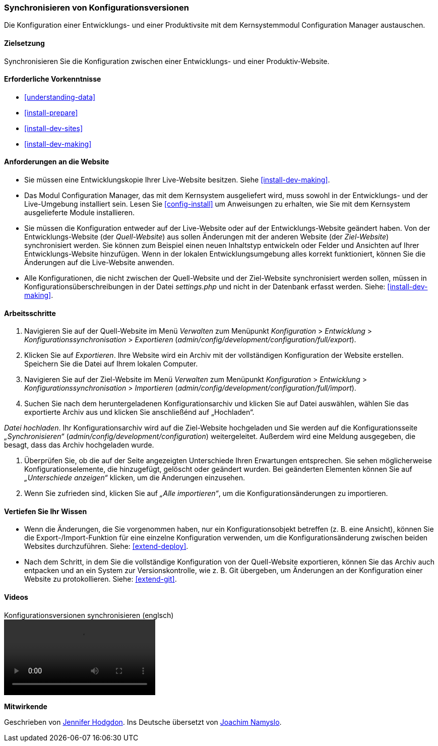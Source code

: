[[extend-config-versions]]

=== Synchronisieren von Konfigurationsversionen

[role="summary"]
Die Konfiguration einer Entwicklungs- und einer Produktivsite
mit dem Kernsystemmodul Configuration Manager austauschen.

(((Configuration,synchronizing between development and live site)))
(((Development site,synchronizing with live site)))
(((Live site,synchronizing with development site)))
(((Configuration Manager module,using to synchronize the configuration between a development and live site)))
(((Module,Configuration Manager)))

==== Zielsetzung

Synchronisieren Sie die Konfiguration zwischen einer Entwicklungs- und einer
Produktiv-Website.

==== Erforderliche Vorkenntnisse

* <<understanding-data>>
* <<install-prepare>>
* <<install-dev-sites>>
* <<install-dev-making>>

==== Anforderungen an die Website

* Sie müssen eine Entwicklungskopie Ihrer Live-Website besitzen. Siehe
<<install-dev-making>>.

* Das Modul Configuration Manager, das mit dem Kernsystem ausgeliefert wird,
muss sowohl in der Entwicklungs- und der Live-Umgebung installiert sein.
Lesen Sie <<config-install>> um Anweisungen zu erhalten, wie Sie mit dem Kernsystem ausgelieferte Module installieren.

* Sie müssen die Konfiguration entweder auf der Live-Website oder auf der
Entwicklungs-Website geändert haben. Von der Entwicklungs-Website
(der _Quell-Website_) aus sollen Änderungen mit der anderen Website
(der _Ziel-Website_) synchronisiert werden.  Sie können zum Beispiel
einen neuen Inhaltstyp entwickeln oder Felder und Ansichten auf Ihrer
Entwicklungs-Website hinzufügen. Wenn in der lokalen Entwicklungsumgebung alles
korrekt funktioniert, können Sie die Änderungen auf die Live-Website anwenden.

* Alle Konfigurationen, die nicht zwischen der Quell-Website und
 der Ziel-Website synchronisiert werden sollen,  müssen in
 Konfigurationsüberschreibungen in der Datei _settings.php_ und nicht in der
 Datenbank erfasst werden. Siehe: <<install-dev-making>>.

==== Arbeitsschritte

. Navigieren Sie auf der Quell-Website im Menü _Verwalten_ zum Menüpunkt
_Konfiguration_ > _Entwicklung_ > _Konfigurationssynchronisation_ > _Exportieren_
(_admin/config/development/configuration/full/export_).

. Klicken Sie auf _Exportieren_. Ihre Website wird ein Archiv mit der vollständigen
Konfiguration der Website erstellen. Speichern Sie die Datei auf Ihrem
lokalen Computer.

. Navigieren Sie auf der Ziel-Website im Menü _Verwalten_ zum Menüpunkt
_Konfiguration_ > _Entwicklung_ > _Konfigurationssynchronisation_ > _Importieren_
(_admin/config/development/configuration/full/import_).

. Suchen Sie nach dem heruntergeladenen Konfigurationsarchiv und klicken Sie auf Datei auswählen, wählen Sie das exportierte Archiv aus und klicken Sie anschließénd auf „Hochladen“.

_Datei hochladen_. Ihr Konfigurationsarchiv wird auf die Ziel-Website hochgeladen
und Sie werden auf die Konfigurationsseite _„Synchronisieren“_
(_admin/config/development/configuration_) weitergeleitet.
Außerdem wird eine Meldung ausgegeben, die besagt,
dass das Archiv hochgeladen wurde.

. Überprüfen Sie, ob die auf der Seite angezeigten Unterschiede Ihren
Erwartungen entsprechen. Sie sehen möglicherweise Konfigurationselemente,
die hinzugefügt, gelöscht oder geändert wurden. Bei geänderten Elementen können
Sie auf _„Unterschiede anzeigen“_ klicken, um die Änderungen einzusehen.

. Wenn Sie zufrieden sind, klicken Sie auf _„Alle importieren“_,
um die Konfigurationsänderungen zu importieren.

==== Vertiefen Sie Ihr Wissen

* Wenn die Änderungen, die Sie vorgenommen haben, nur ein Konfigurationsobjekt
betreffen (z. B. eine Ansicht), können Sie die Export-/Import-Funktion für eine
einzelne Konfiguration verwenden, um die Konfigurationsänderung zwischen
beiden Websites durchzuführen. Siehe: <<extend-deploy>>.

* Nach dem Schritt, in dem Sie die vollständige Konfiguration von der
Quell-Website exportieren, können Sie das Archiv auch entpacken und an ein
System zur Versionskontrolle, wie z. B. Git übergeben, um Änderungen an der
Konfiguration einer Website zu protokollieren. Siehe: <<extend-git>>.

// ==== Verwandte Begriffe

==== Videos

// Video von Drupalize.Me.
video::https://www.youtube-nocookie.com/embed/dLUGQk8GKa0[title="Konfigurationsversionen synchronisieren (englsch)"]]

// ==== Zusätzliche Ressourcen


*Mitwirkende*

Geschrieben von https://www.drupal.org/u/jhodgdon[Jennifer Hodgdon].
Ins Deutsche übersetzt von https://www.drupal.org/u/Joachim-Namyslo[Joachim Namyslo].

